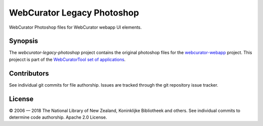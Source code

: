 WebCurator Legacy Photoshop
===========================

WebCurator Photoshop files for WebCurator webapp UI elements.


Synopsis
--------

The `webcurator-legacy-photoshop` project contains the original photoshop files for the `webcurator-webapp`_ project.
This projecct is part of the `WebCuratorTool set of applications`_.


Contributors
------------

See individual git commits for file authorship. Issues are tracked through the git repository issue tracker.


License
-------

|copy| 2006 |---| 2018 The National Library of New Zealand, Koninklijke Bibliotheek and others. See individual
commits to determine code authorship. Apache 2.0 License.

.. _`WebCuratorTool set of applications`: https://github.com/WebCuratorTool
.. _`webcurator-webapp`: https://github.com/WebCuratorTool/webcurator-webapp
.. |copy| unicode:: 0xA9 .. copyright sign
.. |---| unicode:: 0x2014 .. m-dash
